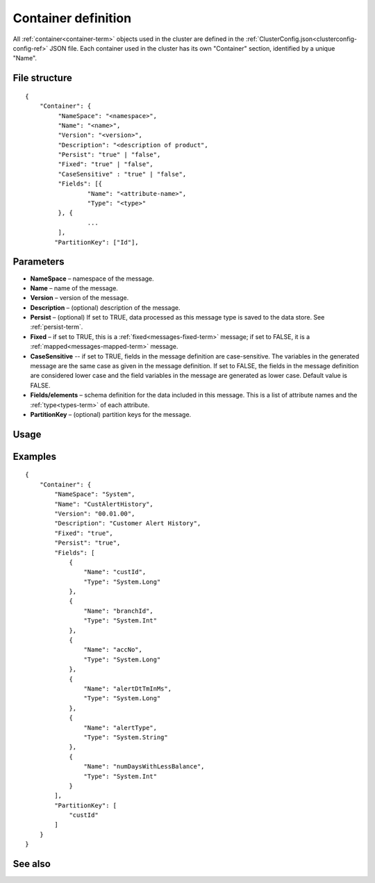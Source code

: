 

.. _container-def-config-ref:

Container definition
====================

All :ref:`container<container-term>` objects
used in the cluster are defined in the
:ref:`ClusterConfig.json<clusterconfig-config-ref>` JSON file.
Each container used in the cluster
has its own "Container" section,
identified by a unique "Name".


File structure
--------------

::

  {
      "Container": {
           "NameSpace": "<namespace>",
           "Name": "<name>",
           "Version": "<version>",
           "Description": "<description of product",
           "Persist": "true" | "false",
           "Fixed": "true" | "false",
           "CaseSensitive" : "true" | "false",
           "Fields": [{
                   "Name": "<attribute-name>",
                   "Type": "<type>"
           }, {
                   ...
           ],
          "PartitionKey": ["Id"],


Parameters
----------

- **NameSpace** – namespace of the message.
- **Name** – name of the message.
- **Version** – version of the message.
- **Description** – (optional) description of the message.
- **Persist** – (optional) If set to TRUE, data processed as this message type
  is saved to the data store.  See :ref:`persist-term`.
- **Fixed** – if set to TRUE, this is a
  :ref:`fixed<messages-fixed-term>` message;
  if set to FALSE, it is a :ref:`mapped<messages-mapped-term>` message.
- **CaseSensitive** -- if set to TRUE, fields in the message definition
  are case-sensitive.
  The variables in the generated message are the same case
  as given in the message definition.
  If set to FALSE, the fields in the message definition
  are considered lower case
  and the field variables in the message are generated as lower case.
  Default value is FALSE.
- **Fields/elements** – schema definition for the data included
  in this message.  This is a list of attribute names
  and the :ref:`type<types-term>` of each attribute.
- **PartitionKey** – (optional) partition keys for the message.

Usage
-----


Examples
--------

::

  {
      "Container": {
          "NameSpace": "System",
          "Name": "CustAlertHistory",
          "Version": "00.01.00",
          "Description": "Customer Alert History",
          "Fixed": "true",
          "Persist": "true",
          "Fields": [
              {
                  "Name": "custId",
                  "Type": "System.Long"
              },
              {
                  "Name": "branchId",
                  "Type": "System.Int"
              },
              {
                  "Name": "accNo",
                  "Type": "System.Long"
              },
              {
                  "Name": "alertDtTmInMs",
                  "Type": "System.Long"
              },
              {
                  "Name": "alertType",
                  "Type": "System.String"
              },
              {
                  "Name": "numDaysWithLessBalance",
                  "Type": "System.Int"
              }
          ],
          "PartitionKey": [
              "custId"
          ]
      }
  }



See also
--------


